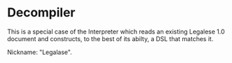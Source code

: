 * Decompiler

This is a special case of the Interpreter which reads an existing Legalese 1.0 document and constructs, to the best of its abilty, a DSL that matches it.

Nickname: "Legalase".
